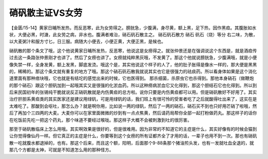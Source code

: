 硝矾散主证VS女劳
=====================

【金匮/15-14】黄家日晡所发热，而反恶寒，此为女劳得之。膀胱急，少腹满，身尽黄，额上黑，足下热，因作黑疸。其腹胀如水状，大便必黑，时溏，此女劳之病，非水也。腹满者难治，硝石矾石散主之。
硝石矾石散方
硝石  矾石（烧）等分
右二味，为散，以大麦粥汁和服方寸匕，日三服。病随大小便去，小便正黄，大便正黑，是候也。

硝矾散的那个条文了哦，这个他说黄家日晡所发热，反恶寒，他说这是女痨得之。就张仲景还是在强调说这个东西是，就是酒疸传过去这一条路张仲景刚才也讲了。然后了女痨也讲了。女痨就纯粹黑灰哦，不发黄了。那这个他就说膀胱急，少腹满哦，就是小便像失禁一样，全身发黄，额上发黑，脚底发烫。哦这个是，其实他说这个样子的人了，他的肚子胀得是像水一样的，那大便是黑黑的，稀稀的。那这个条文就有重复的地方了哦。那这个硝石矾石散我就说其实也它是很强力的祛痰药。所以看身体如果是这个消化道里面有那种痞块哦，它也就是有结坨的感觉出来的时候，它也医得到。
那杀细菌，杀原虫它也杀得到。那他本身硝石（做鞭炮的那个硝石）跟这个胆矾加到一起哦其实又是很强的化淤血药。所以这种痨病淤血它又化得到，那这个胆结石它也化得到。所以到后来民国初年的张锡纯干脆就说反正硝矾散就是内伤黄疸的总方啦。说你只要是内伤黄疸都可以用。但是硝矾散好不好用了。其实治疗肝胆系黄疸类的其实医家还是建议用绿矾，可是用绿矾的话，我们班上有很可怜的受害者吃了之后就酸得吐出来了，这实在是太难吃了。那酸到会呕吐，那怎么办？就是啊你用，比如说一两的绿矾，然后了一两的硝石，硝石买不到也只好用芒硝了啦哦，然后了再加个三四两的大麦。大麦你可以在家里面微微的炒到有一点点焦黄，然后请药局帮你全部一起打粉做药丸。那这样子的话你在吃饭前先吃一把这个药丸，那个味道不要经过喉咙。那这样子大概不会被刺激到吐的很厉害。

那至于硝矾散临床上怎么用哦。其实啊效果是很好的，但是很难用。因为非常的不知道它的主症是什么，其实好像有的时候会猫到让你觉得像仙丹一样。但它真正的主症是什么，你要等到这个女痨的所有证都齐全了才用的话，一辈子也用不到一次。那也有硝矾散一吃就腹水都退掉的，也有。那这个后来，而且这个额，阳明，后面那个9-88条那个猪油煎头发，也有一发就吐血全退的，就那几个方都是太神，可就是不知道怎么用的那种怪方。
